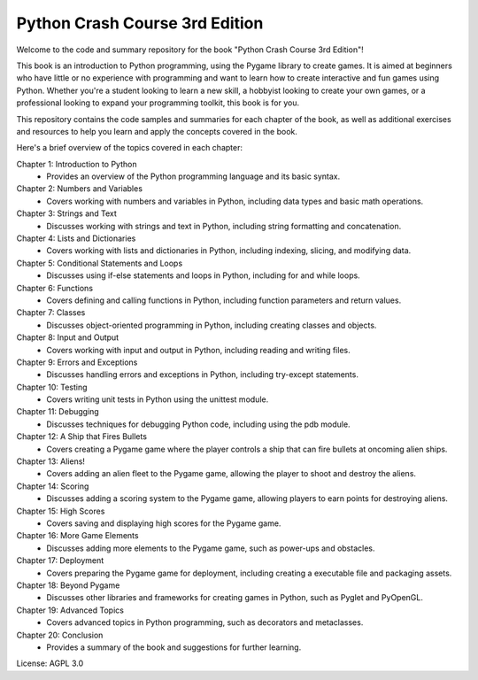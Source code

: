.. _python_crash_course_3rd_edition:

Python Crash Course 3rd Edition
================================

Welcome to the code and summary repository for the book "Python Crash Course 3rd Edition"!

This book is an introduction to Python programming, using the Pygame library to create games. It is aimed at beginners who have little or no experience with programming and want to learn how to create interactive and fun games using Python. Whether you're a student looking to learn a new skill, a hobbyist looking to create your own games, or a professional looking to expand your programming toolkit, this book is for you.

This repository contains the code samples and summaries for each chapter of the book, as well as additional exercises and resources to help you learn and apply the concepts covered in the book.

Here's a brief overview of the topics covered in each chapter:

Chapter 1: Introduction to Python
   - Provides an overview of the Python programming language and its basic syntax.

Chapter 2: Numbers and Variables
   - Covers working with numbers and variables in Python, including data types and basic math operations.

Chapter 3: Strings and Text
   - Discusses working with strings and text in Python, including string formatting and concatenation.

Chapter 4: Lists and Dictionaries
   - Covers working with lists and dictionaries in Python, including indexing, slicing, and modifying data.

Chapter 5: Conditional Statements and Loops
   - Discusses using if-else statements and loops in Python, including for and while loops.

Chapter 6: Functions
   - Covers defining and calling functions in Python, including function parameters and return values.

Chapter 7: Classes
   - Discusses object-oriented programming in Python, including creating classes and objects.

Chapter 8: Input and Output
   - Covers working with input and output in Python, including reading and writing files.

Chapter 9: Errors and Exceptions
   - Discusses handling errors and exceptions in Python, including try-except statements.

Chapter 10: Testing
   - Covers writing unit tests in Python using the unittest module.

Chapter 11: Debugging
   - Discusses techniques for debugging Python code, including using the pdb module.

Chapter 12: A Ship that Fires Bullets
   - Covers creating a Pygame game where the player controls a ship that can fire bullets at oncoming alien ships.

Chapter 13: Aliens!
   - Covers adding an alien fleet to the Pygame game, allowing the player to shoot and destroy the aliens.

Chapter 14: Scoring
   - Discusses adding a scoring system to the Pygame game, allowing players to earn points for destroying aliens.

Chapter 15: High Scores
   - Covers saving and displaying high scores for the Pygame game.

Chapter 16: More Game Elements
   - Discusses adding more elements to the Pygame game, such as power-ups and obstacles.

Chapter 17: Deployment
   - Covers preparing the Pygame game for deployment, including creating a executable file and packaging assets.

Chapter 18: Beyond Pygame
   - Discusses other libraries and frameworks for creating games in Python, such as Pyglet and PyOpenGL.

Chapter 19: Advanced Topics
   - Covers advanced topics in Python programming, such as decorators and metaclasses.

Chapter 20: Conclusion
   - Provides a summary of the book and suggestions for further learning.

License: AGPL 3.0

